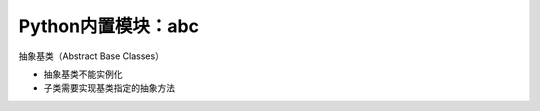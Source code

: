 =============================
Python内置模块：abc
=============================

抽象基类（Abstract Base Classes）

* 抽象基类不能实例化
* 子类需要实现基类指定的抽象方法


